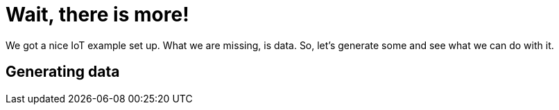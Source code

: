 = Wait, there is more!

We got a nice IoT example set up. What we are missing, is data. So, let's generate some and see what we can do with
it.

== Generating data


